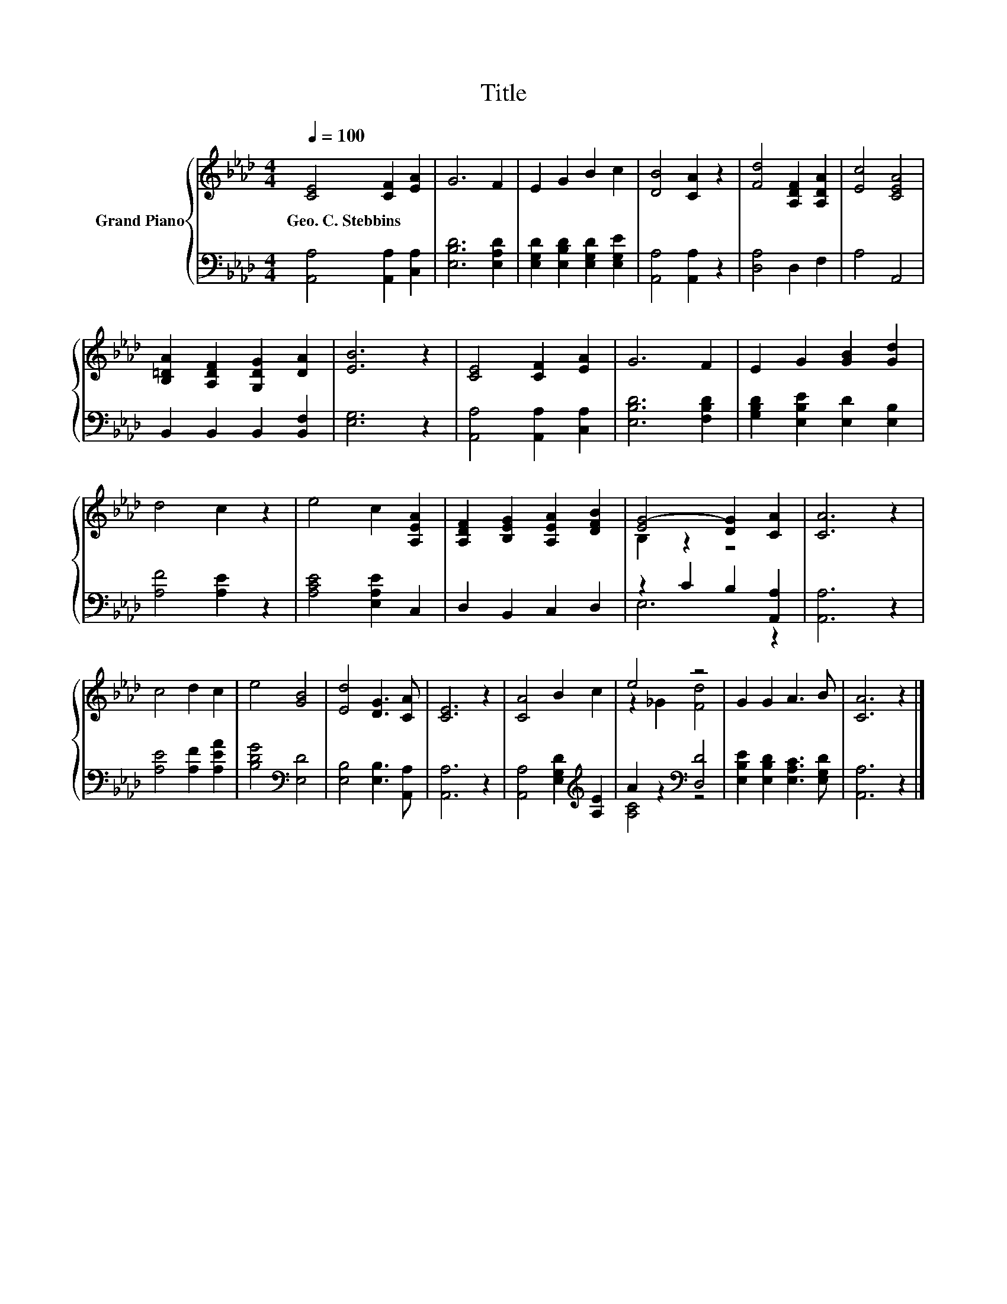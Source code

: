 X:1
T:Title
%%score { ( 1 3 ) | ( 2 4 ) }
L:1/8
Q:1/4=100
M:4/4
K:Ab
V:1 treble nm="Grand Piano"
V:3 treble 
V:2 bass 
V:4 bass 
V:1
 [CE]4 [CF]2 [EA]2 | G6 F2 | E2 G2 B2 c2 | [DB]4 [CA]2 z2 | [Fd]4 [A,DF]2 [A,DA]2 | [Ec]4 [CEA]4 | %6
w: Geo.~C.~Stebbins * *||||||
 [B,=DA]2 [A,DF]2 [G,DG]2 [DA]2 | [EB]6 z2 | [CE]4 [CF]2 [EA]2 | G6 F2 | E2 G2 [GB]2 [Gd]2 | %11
w: |||||
 d4 c2 z2 | e4 c2 [A,EA]2 | [A,DF]2 [B,EG]2 [A,EA]2 [DFB]2 | [EG-]4 [DG]2 [CA]2 | [CA]6 z2 | %16
w: |||||
 c4 d2 c2 | e4 [GB]4 | [Ed]4 [DG]3 [CA] | [CE]6 z2 | [CA]4 B2 c2 | e4 z4 | G2 G2 A3 B | [CA]6 z2 |] %24
w: ||||||||
V:2
 [A,,A,]4 [A,,A,]2 [C,A,]2 | [E,B,D]6 [E,A,D]2 | [E,G,D]2 [E,B,D]2 [E,G,D]2 [E,G,E]2 | %3
 [A,,A,]4 [A,,A,]2 z2 | [D,A,]4 D,2 F,2 | A,4 A,,4 | B,,2 B,,2 B,,2 [B,,F,]2 | [E,G,]6 z2 | %8
 [A,,A,]4 [A,,A,]2 [C,A,]2 | [E,B,D]6 [F,B,D]2 | [G,B,D]2 [E,B,E]2 [E,D]2 [E,B,]2 | %11
 [A,F]4 [A,E]2 z2 | [A,CE]4 [E,A,E]2 C,2 | D,2 B,,2 C,2 D,2 | z2 C2 B,2 [A,,A,]2 | [A,,A,]6 z2 | %16
 [A,E]4 [A,F]2 [A,EA]2 | [B,DG]4[K:bass] [E,D]4 | [E,B,]4 [E,B,]3 [A,,A,] | [A,,A,]6 z2 | %20
 [A,,A,]4 [E,G,D]2[K:treble] [A,E]2 | A2 z2[K:bass] [D,D]4 | [E,B,E]2 [E,B,D]2 [E,A,C]3 [E,G,D] | %23
 [A,,A,]6 z2 |] %24
V:3
 x8 | x8 | x8 | x8 | x8 | x8 | x8 | x8 | x8 | x8 | x8 | x8 | x8 | x8 | B,2 z2 z4 | x8 | x8 | x8 | %18
 x8 | x8 | x8 | z2 _G2 [Fd]4 | x8 | x8 |] %24
V:4
 x8 | x8 | x8 | x8 | x8 | x8 | x8 | x8 | x8 | x8 | x8 | x8 | x8 | x8 | E,6 z2 | x8 | x8 | %17
 x4[K:bass] x4 | x8 | x8 | x6[K:treble] x2 | [A,C]4[K:bass] z4 | x8 | x8 |] %24

